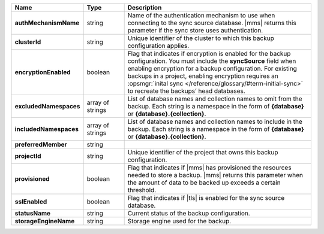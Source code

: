 .. list-table::
   :widths: 20 14 66
   :header-rows: 1
   :stub-columns: 1

   * - Name
     - Type
     - Description

   * - authMechanismName
     - string
     - Name of the authentication mechanism to use when connecting to
       the sync source database. |mms| returns this parameter if the
       sync store uses authentication.

   * - clusterId
     - string
     - Unique identifier of the cluster to which this backup
       configuration applies.

   * - encryptionEnabled
     - boolean
     - Flag that indicates if encryption is enabled for the backup
       configuration. You must include the **syncSource** field when
       enabling encryption for a backup configuration. For existing
       backups in a project, enabling encryption requires an 
       :opsmgr:`inital sync </reference/glossary/#term-initial-sync>` to recreate the backups’ head databases.

       .. include:: /includes/head-database-deprecated-encrypt.rst

   * - excludedNamespaces
     - array of strings
     - List of database names and collection names to omit from
       the backup. Each string is a namespace in the form of
       **{database}** or **{database}.{collection}**.

   * - includedNamespaces
     - array of strings
     - List of database names and collection names to include in
       the backup. Each string is a namespace in the form of
       **{database}** or **{database}.{collection}**.

   * - preferredMember
     - string
     - .. include:: /includes/fact-preferred-member.rst

   * - projectId
     - string
     - Unique identifier of the project that owns this backup
       configuration.

   * - provisioned
     - boolean
     - Flag that indicates if |mms| has provisioned the resources
       needed to store a backup. |mms| returns this parameter when the
       amount of data to be backed up exceeds a certain threshold.

   * - sslEnabled
     - boolean
     - Flag that indicates if |tls| is enabled for the sync source
       database.

   * - statusName
     - string
     - Current status of the backup configuration.

   * - storageEngineName
     - string
     - Storage engine used for the backup.

